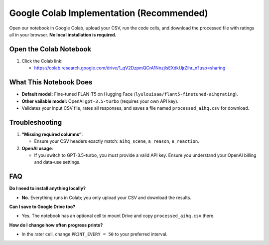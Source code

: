 Google Colab Implementation (Recommended)
=========================================

Open our notebook in Google Colab, upload your CSV, run the code cells, and download the processed file with ratings all in your browser. **No local installation is required.** 

Open the Colab Notebook
-----------------------

1. Click the Colab link:

   - https://colab.research.google.com/drive/1_qV2DzpmQCrA1NnzjIsEXdkUjrZihr_n?usp=sharing

What This Notebook Does
-----------------------

- **Default model:** Fine-tuned FLAN-T5 on Hugging Face
  (``lyulouisaa/flant5-finetuned-aihqrating``).
- **Other vailable model:** OpenAI ``gpt-3.5-turbo`` (requires your own API key).
- Validates your input CSV file, rates all responses, and saves a file named
  ``processed_aihq.csv`` for download.


Troubleshooting
---------------

1. **“Missing required columns”**:

   - Ensure your CSV headers exactly match: ``aihq_scene``, ``a_reason``,
     ``e_reaction``.

2. **OpenAI usage**:

   - If you switch to GPT-3.5-turbo, you must provide a valid API key.
     Ensure you understand your OpenAI billing and data-use settings.

FAQ
---

**Do I need to install anything locally?**

- **No.** Everything runs in Colab; you only upload your CSV and download the
  results.

**Can I save to Google Drive too?**

- Yes. The notebook has an optional cell to mount Drive and copy
  ``processed_aihq.csv`` there.

**How do I change how often progress prints?**

- In the rater cell, change ``PRINT_EVERY = 50`` to your preferred interval.
